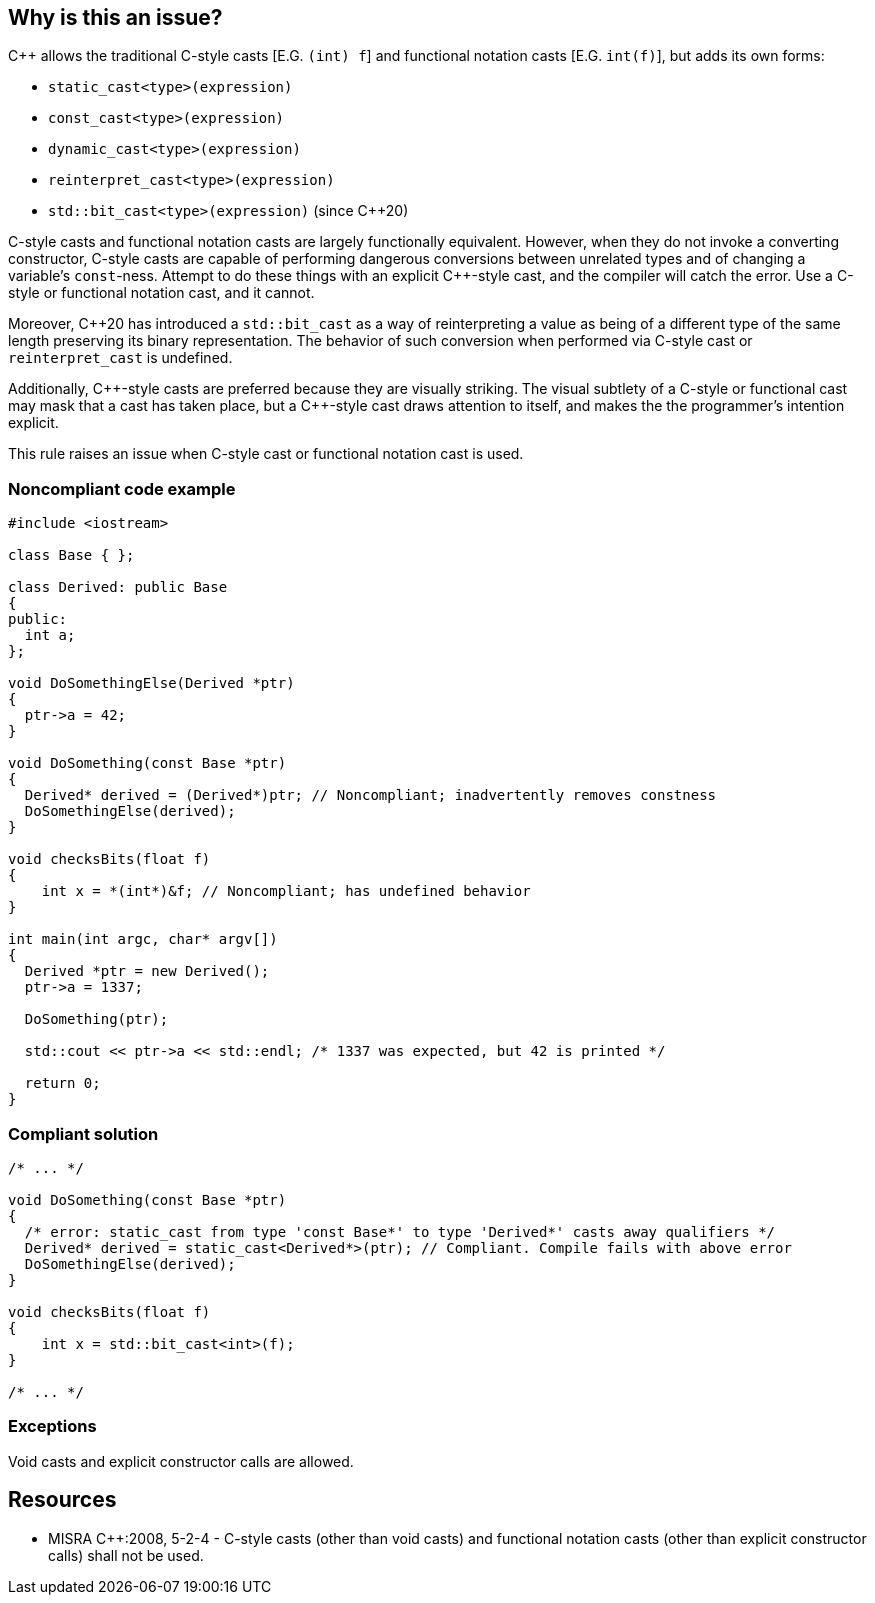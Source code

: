 == Why is this an issue?

{cpp} allows the traditional C-style casts  [E.G. ``++(int) f++``] and functional notation casts [E.G. ``++int(f)++``], but adds its own forms:


* ``++static_cast<type>(expression)++``
* ``++const_cast<type>(expression)++``
* ``++dynamic_cast<type>(expression)++``
* ``++reinterpret_cast<type>(expression)++``
* ``++std::bit_cast<type>(expression)++`` (since {cpp}20)

C-style casts and functional notation casts are largely functionally equivalent. However, when they do not invoke a converting constructor, C-style casts are capable of performing dangerous conversions between unrelated types and of changing a variable's ``++const++``-ness. Attempt to do these things with an explicit {cpp}-style cast, and the compiler will catch the error. Use a C-style or functional notation cast, and it cannot.


Moreover, {cpp}20 has introduced a ``++std::bit_cast++`` as a way of reinterpreting a value as being of a different type of the same length preserving its binary representation. The behavior of such conversion when performed via C-style cast or ``++reinterpret_cast++`` is undefined.


Additionally, {cpp}-style casts are preferred because they are visually striking. The visual subtlety of a C-style or functional cast may mask that a cast has taken place, but a {cpp}-style cast draws attention to itself, and makes the the programmer's intention explicit.


This rule raises an issue when C-style cast or functional notation cast is used.


=== Noncompliant code example

[source,cpp]
----
#include <iostream>

class Base { };

class Derived: public Base
{
public:
  int a;
};

void DoSomethingElse(Derived *ptr)
{
  ptr->a = 42;
}

void DoSomething(const Base *ptr)
{
  Derived* derived = (Derived*)ptr; // Noncompliant; inadvertently removes constness
  DoSomethingElse(derived);
}

void checksBits(float f)
{ 
    int x = *(int*)&f; // Noncompliant; has undefined behavior
}

int main(int argc, char* argv[])
{
  Derived *ptr = new Derived();
  ptr->a = 1337;

  DoSomething(ptr);

  std::cout << ptr->a << std::endl; /* 1337 was expected, but 42 is printed */

  return 0;
}
----


=== Compliant solution

[source,cpp]
----
/* ... */

void DoSomething(const Base *ptr)
{
  /* error: static_cast from type 'const Base*' to type 'Derived*' casts away qualifiers */
  Derived* derived = static_cast<Derived*>(ptr); // Compliant. Compile fails with above error
  DoSomethingElse(derived);
}

void checksBits(float f)
{ 
    int x = std::bit_cast<int>(f); 
}

/* ... */
----


=== Exceptions

Void casts and explicit constructor calls are allowed.


== Resources

* MISRA {cpp}:2008, 5-2-4 - C-style casts (other than void casts) and functional notation casts (other than explicit constructor calls) shall not be used.


ifdef::env-github,rspecator-view[]

'''
== Implementation Specification
(visible only on this page)

=== Message

Convert this cast to the more verbose {cpp} style.


'''
== Comments And Links
(visible only on this page)

=== is duplicated by: S1267

=== is related to: S3630

=== is related to: S5303

=== is related to: S6181

endif::env-github,rspecator-view[]
